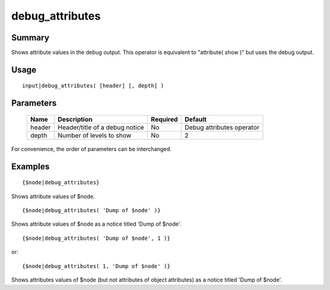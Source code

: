 debug_attributes
----------------

Summary
~~~~~~~
Shows attribute values in the debug output. This operator is equivalent to "attribute( show )" but uses the debug output.

Usage
~~~~~
::

    input|debug_attributes( [header] [, depth] )

Parameters
~~~~~~~~~~
    =========== =============================================================== ======== ================
    Name        Description                                                     Required Default
    =========== =============================================================== ======== ================
    header      Header/title of a debug notice                                  No       Debug attributes
                                                                                         operator
    depth       Number of levels to show                                        No       2
    =========== =============================================================== ======== ================

For convenience, the order of parameters can be interchanged.

Examples
~~~~~~~~
::

    {$node|debug_attributes}

Shows attribute values of $node.
::

    {$node|debug_attributes( 'Dump of $node' )}

Shows attribute values of $node as a notice titled 'Dump of $node'.
::

    {$node|debug_attributes( 'Dump of $node', 1 )}

or::

    {$node|debug_attributes( 1, 'Dump of $node' )}

Shows attributes values of $node (but not attributes of object attributes) as a notice titled 'Dump of $node'.
